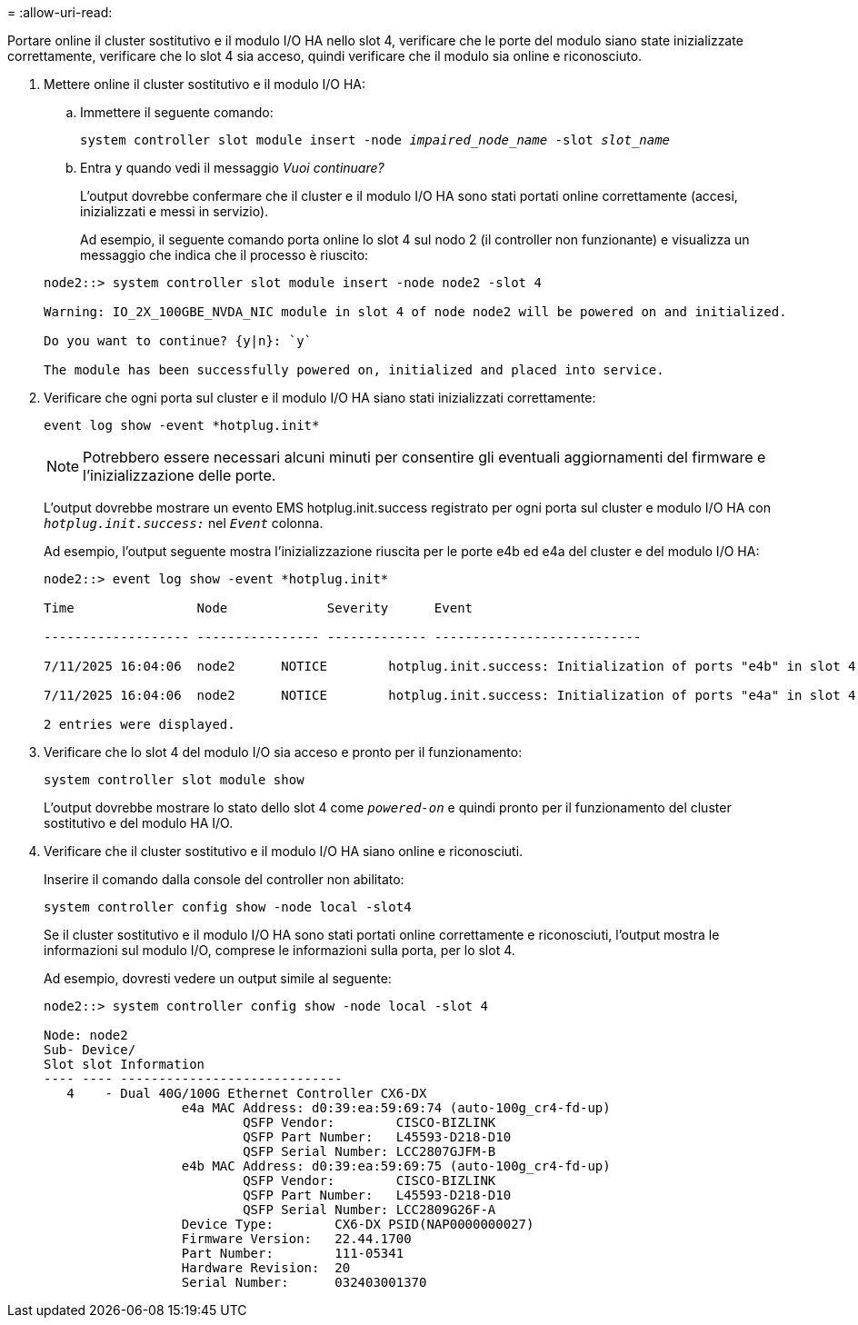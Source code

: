 = 
:allow-uri-read: 


Portare online il cluster sostitutivo e il modulo I/O HA nello slot 4, verificare che le porte del modulo siano state inizializzate correttamente, verificare che lo slot 4 sia acceso, quindi verificare che il modulo sia online e riconosciuto.

. Mettere online il cluster sostitutivo e il modulo I/O HA:
+
.. Immettere il seguente comando:
+
`system controller slot module insert -node _impaired_node_name_ -slot _slot_name_`

.. Entra `y` quando vedi il messaggio _Vuoi continuare?_
+
L'output dovrebbe confermare che il cluster e il modulo I/O HA sono stati portati online correttamente (accesi, inizializzati e messi in servizio).

+
Ad esempio, il seguente comando porta online lo slot 4 sul nodo 2 (il controller non funzionante) e visualizza un messaggio che indica che il processo è riuscito:

+
[listing]
----
node2::> system controller slot module insert -node node2 -slot 4

Warning: IO_2X_100GBE_NVDA_NIC module in slot 4 of node node2 will be powered on and initialized.

Do you want to continue? {y|n}: `y`

The module has been successfully powered on, initialized and placed into service.
----


. Verificare che ogni porta sul cluster e il modulo I/O HA siano stati inizializzati correttamente:
+
`event log show -event \*hotplug.init*`

+

NOTE: Potrebbero essere necessari alcuni minuti per consentire gli eventuali aggiornamenti del firmware e l'inizializzazione delle porte.

+
L'output dovrebbe mostrare un evento EMS hotplug.init.success registrato per ogni porta sul cluster e modulo I/O HA con  `_hotplug.init.success:_` nel  `_Event_` colonna.

+
Ad esempio, l'output seguente mostra l'inizializzazione riuscita per le porte e4b ed e4a del cluster e del modulo I/O HA:

+
[listing]
----
node2::> event log show -event *hotplug.init*

Time                Node             Severity      Event

------------------- ---------------- ------------- ---------------------------

7/11/2025 16:04:06  node2      NOTICE        hotplug.init.success: Initialization of ports "e4b" in slot 4 succeeded

7/11/2025 16:04:06  node2      NOTICE        hotplug.init.success: Initialization of ports "e4a" in slot 4 succeeded

2 entries were displayed.
----
. Verificare che lo slot 4 del modulo I/O sia acceso e pronto per il funzionamento:
+
`system controller slot module show`

+
L'output dovrebbe mostrare lo stato dello slot 4 come  `_powered-on_` e quindi pronto per il funzionamento del cluster sostitutivo e del modulo HA I/O.

. Verificare che il cluster sostitutivo e il modulo I/O HA siano online e riconosciuti.
+
Inserire il comando dalla console del controller non abilitato:

+
`system controller config show -node local -slot4`

+
Se il cluster sostitutivo e il modulo I/O HA sono stati portati online correttamente e riconosciuti, l'output mostra le informazioni sul modulo I/O, comprese le informazioni sulla porta, per lo slot 4.

+
Ad esempio, dovresti vedere un output simile al seguente:

+
[listing]
----
node2::> system controller config show -node local -slot 4

Node: node2
Sub- Device/
Slot slot Information
---- ---- -----------------------------
   4    - Dual 40G/100G Ethernet Controller CX6-DX
                  e4a MAC Address: d0:39:ea:59:69:74 (auto-100g_cr4-fd-up)
                          QSFP Vendor:        CISCO-BIZLINK
                          QSFP Part Number:   L45593-D218-D10
                          QSFP Serial Number: LCC2807GJFM-B
                  e4b MAC Address: d0:39:ea:59:69:75 (auto-100g_cr4-fd-up)
                          QSFP Vendor:        CISCO-BIZLINK
                          QSFP Part Number:   L45593-D218-D10
                          QSFP Serial Number: LCC2809G26F-A
                  Device Type:        CX6-DX PSID(NAP0000000027)
                  Firmware Version:   22.44.1700
                  Part Number:        111-05341
                  Hardware Revision:  20
                  Serial Number:      032403001370
----

